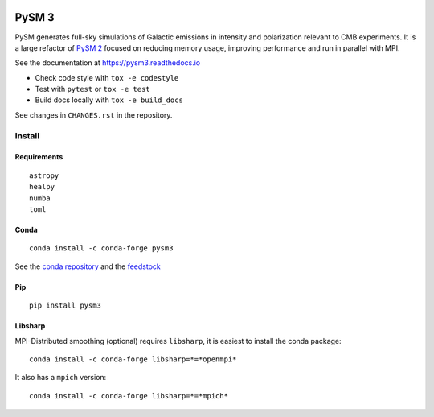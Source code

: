 |Build Status| |Documentation Status| |PyPI| |Conda| |Astropy|

PySM 3
======

PySM generates full-sky simulations of Galactic emissions in intensity
and polarization relevant to CMB experiments. It is a large refactor of
`PySM 2 <https://github.com/bthorne93/PySM_public>`__ focused on
reducing memory usage, improving performance and run in parallel with
MPI.

See the documentation at https://pysm3.readthedocs.io

* Check code style with ``tox -e codestyle``
* Test with ``pytest`` or ``tox -e test``
* Build docs locally with ``tox -e build_docs``

See changes in ``CHANGES.rst`` in the repository.

Install
-------

Requirements
~~~~~~~~~~~~

::

    astropy
    healpy
    numba
    toml

Conda
~~~~~

::

   conda install -c conda-forge pysm3

See the `conda repository <https://anaconda.org/conda-forge/pysm3>`__
and the `feedstock <https://github.com/conda-forge/pysm3-feedstock>`__

Pip
~~~

::

   pip install pysm3

Libsharp
~~~~~~~~

MPI-Distributed smoothing (optional) requires ``libsharp``, it is
easiest to install the conda package:

::

   conda install -c conda-forge libsharp=*=*openmpi*

It also has a ``mpich`` version:

::

   conda install -c conda-forge libsharp=*=*mpich*

.. |Build Status| image:: https://travis-ci.org/healpy/pysm.svg?branch=master
   :target: https://travis-ci.org/healpy/pysm
.. |Documentation Status| image:: https://readthedocs.org/projects/pysm3/badge/?version=latest
   :target: https://pysm3.readthedocs.io/en/latest/?badge=latest
.. |PyPI| image:: https://img.shields.io/pypi/v/pysm3
   :target: https://pypi.org/project/pysm3/
.. |Conda| image:: https://img.shields.io/conda/vn/conda-forge/pysm3
   :target: https://anaconda.org/conda-forge/pysm3
.. |Astropy| image:: http://img.shields.io/badge/powered%20by-AstroPy-orange.svg?style=flat
   :target: http://www.astropy.org/
